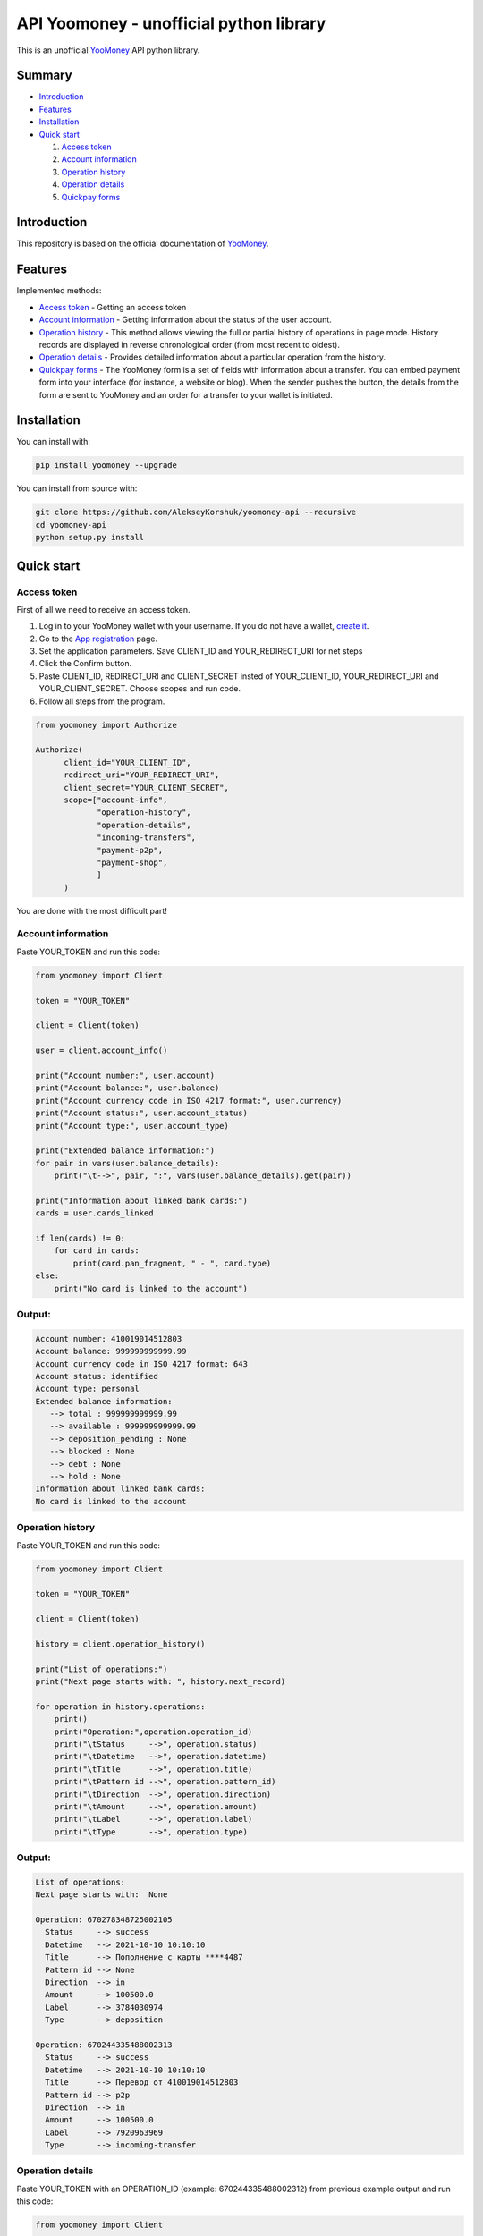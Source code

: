 API Yoomoney - unofficial python library
==================================================

This is an unofficial `YooMoney <https://yoomoney.ru>`_ API python library.

==========
Summary
==========

- `Introduction`_

- `Features`_

- `Installation`_

- `Quick start`_

  #. `Access token`_

  #. `Account information`_

  #. `Operation history`_

  #. `Operation details`_

  #. `Quickpay forms`_

============
Introduction
============

This repository is based on the official documentation of `YooMoney <https://yoomoney.ru/docs/wallet>`__.

========
Features
========

Implemented methods:

- `Access token`_ - Getting an access token
- `Account information`_ - Getting information about the status of the user account.
- `Operation history`_ - This method allows viewing the full or partial history of operations in page mode. History records are displayed in reverse chronological order (from most recent to oldest).
- `Operation details`_ - Provides detailed information about a particular operation from the history.
- `Quickpay forms`_ - The YooMoney form is a set of fields with information about a transfer. You can embed payment form into your interface (for instance, a website or blog). When the sender pushes the button, the details from the form are sent to YooMoney and an order for a transfer to your wallet is initiated.

============
Installation
============

You can install with:

.. code:: shell

        pip install yoomoney --upgrade


You can install from source with:

.. code:: shell

    git clone https://github.com/AlekseyKorshuk/yoomoney-api --recursive
    cd yoomoney-api
    python setup.py install

===========
Quick start
===========

Access token
************

First of all we need to receive an access token.

.. image:: token.gif

1. Log in to your YooMoney wallet with your username. If you do not have a wallet, `create it <https://yoomoney.ru/reg>`_.
2. Go to the `App registration <https://yoomoney.ru/myservices/new>`_ page.
3. Set the application parameters. Save CLIENT_ID and YOUR_REDIRECT_URI for net steps
4. Click the Confirm button.
5. Paste CLIENT_ID, REDIRECT_URI and CLIENT_SECRET insted of YOUR_CLIENT_ID, YOUR_REDIRECT_URI and YOUR_CLIENT_SECRET. Choose scopes and run code.
6. Follow all steps from the program.

.. code:: python

    from yoomoney import Authorize

    Authorize(
          client_id="YOUR_CLIENT_ID",
          redirect_uri="YOUR_REDIRECT_URI",
          client_secret="YOUR_CLIENT_SECRET",
          scope=["account-info",
                 "operation-history",
                 "operation-details",
                 "incoming-transfers",
                 "payment-p2p",
                 "payment-shop",
                 ]
          )

You are done with the most difficult part!

Account information
*******************

Paste YOUR_TOKEN and run this code:

.. code:: python

      from yoomoney import Client

      token = "YOUR_TOKEN"

      client = Client(token)

      user = client.account_info()

      print("Account number:", user.account)
      print("Account balance:", user.balance)
      print("Account currency code in ISO 4217 format:", user.currency)
      print("Account status:", user.account_status)
      print("Account type:", user.account_type)

      print("Extended balance information:")
      for pair in vars(user.balance_details):
          print("\t-->", pair, ":", vars(user.balance_details).get(pair))

      print("Information about linked bank cards:")
      cards = user.cards_linked

      if len(cards) != 0:
          for card in cards:
              print(card.pan_fragment, " - ", card.type)
      else:
          print("No card is linked to the account")

Output:
*******
.. code:: python

      Account number: 410019014512803
      Account balance: 999999999999.99
      Account currency code in ISO 4217 format: 643
      Account status: identified
      Account type: personal
      Extended balance information:
         --> total : 999999999999.99
         --> available : 999999999999.99
         --> deposition_pending : None
         --> blocked : None
         --> debt : None
         --> hold : None
      Information about linked bank cards:
      No card is linked to the account


Operation history
*****************

Paste YOUR_TOKEN and run this code:

.. code:: python

      from yoomoney import Client

      token = "YOUR_TOKEN"

      client = Client(token)

      history = client.operation_history()

      print("List of operations:")
      print("Next page starts with: ", history.next_record)

      for operation in history.operations:
          print()
          print("Operation:",operation.operation_id)
          print("\tStatus     -->", operation.status)
          print("\tDatetime   -->", operation.datetime)
          print("\tTitle      -->", operation.title)
          print("\tPattern id -->", operation.pattern_id)
          print("\tDirection  -->", operation.direction)
          print("\tAmount     -->", operation.amount)
          print("\tLabel      -->", operation.label)
          print("\tType       -->", operation.type)

Output:
*******
.. code:: python

      List of operations:
      Next page starts with:  None

      Operation: 670278348725002105
        Status     --> success
        Datetime   --> 2021-10-10 10:10:10
        Title      --> Пополнение с карты ****4487
        Pattern id --> None
        Direction  --> in
        Amount     --> 100500.0
        Label      --> 3784030974
        Type       --> deposition

      Operation: 670244335488002313
        Status     --> success
        Datetime   --> 2021-10-10 10:10:10
        Title      --> Перевод от 410019014512803
        Pattern id --> p2p
        Direction  --> in
        Amount     --> 100500.0
        Label      --> 7920963969
        Type       --> incoming-transfer


Operation details
*****************

Paste YOUR_TOKEN with an OPERATION_ID (example: 670244335488002312) from previous example output and run this code:

.. code:: python

      from yoomoney import Client

      token = "YOUR_TOKEN"

      client = Client(token)

      details = client.operation_details(operation_id="OPERATION_ID")

      properties = [i for i in details.__dict__.keys() if i[:1] != '_']

      max_size = len(max(properties, key=len))

      for prop in properties:
          print(prop, " " * (max_size - len(prop)), "-->", str(details.__getattribute__(prop)).replace('\n', ' '))

Output:
*******
.. code:: python

      operation_id     --> 670244335488002312
      status           --> success
      pattern_id       --> p2p
      direction        --> in
      amount           --> 100500.0
      amount_due       --> None
      fee              --> None
      datetime         --> 2021-10-10 10:10:10
      title            --> Перевод от 410019014512803
      sender           --> 410019014512803
      recipient        --> None
      recipient_type   --> None
      message          --> Justtext
      comment          --> None
      codepro          --> False
      protection_code  --> None
      expires          --> None
      answer_datetime  --> None
      label            --> 7920963969
      details          --> Justtext
      type             --> incoming-transfer
      digital_goods    --> None


Quickpay forms
**************

Run this code:

.. code:: python

      from yoomoney import Quickpay

      quickpay = Quickpay(
                  receiver="410019014512803",
                  quickpay_form="shop",
                  targets="Sponsor this project",
                  paymentType="SB",
                  sum=150,
                  )

      print(quickpay.base_url)
      print(quickpay.redirected_url)

Output:
*******
.. code:: python

      https://yoomoney.ru/quickpay/confirm.xml?receiver=410019014512803&quickpay-form=shop&targets=Sponsor%20this%20project&paymentType=SB&sum=150
      https://yoomoney.ru/transfer/quickpay?requestId=343532353937313933395f66326561316639656131626539326632616434376662373665613831373636393537613336383639
